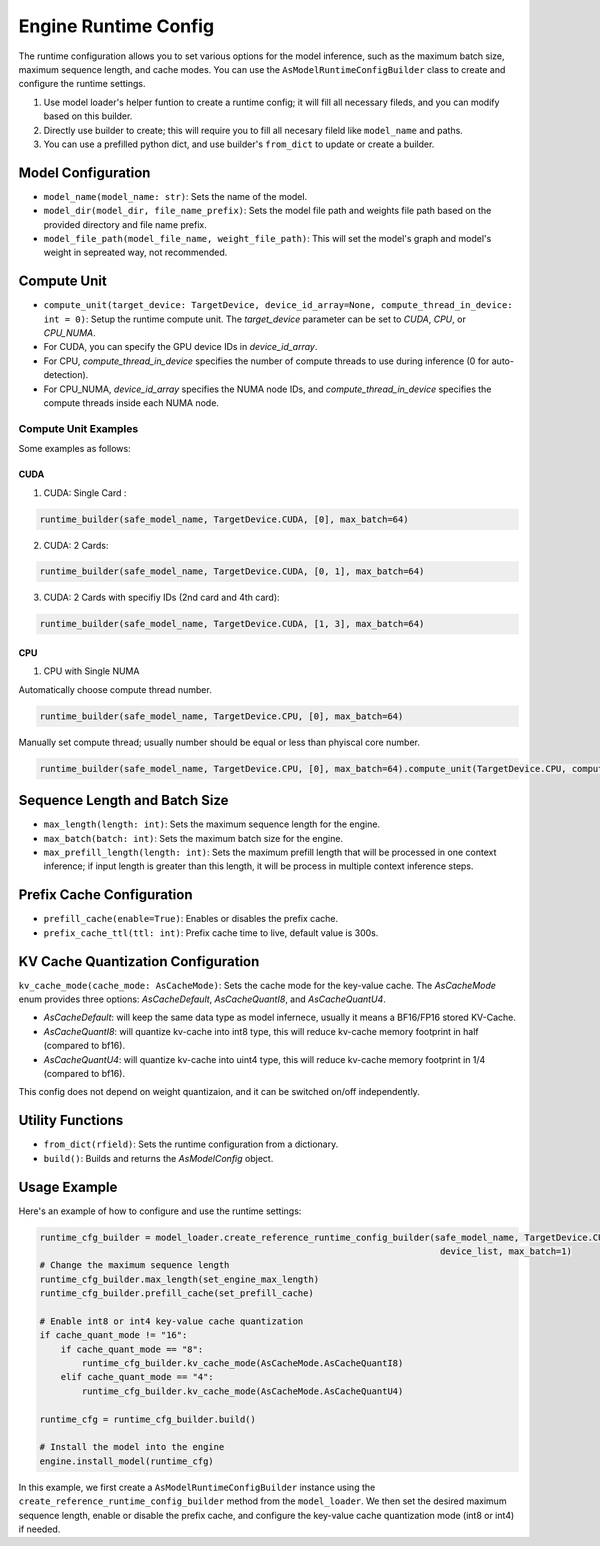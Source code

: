 =====================
Engine Runtime Config
=====================

The runtime configuration allows you to set various options for the model inference, such as the maximum batch size, maximum sequence length, and cache modes. You can use the ``AsModelRuntimeConfigBuilder`` class to create and configure the runtime settings.

1. Use model loader's helper funtion to create a runtime config; it will fill all necessary fileds, and you can modify based on this builder.
2. Directly use builder to create; this will require you to fill all necesary fileld like ``model_name`` and paths.
3. You can use a prefilled python dict, and use builder's ``from_dict`` to update or create a builder.

Model Configuration
-------------------

- ``model_name(model_name: str)``: Sets the name of the model.
- ``model_dir(model_dir, file_name_prefix)``: Sets the model file path and weights file path based on the provided directory and file name prefix.
- ``model_file_path(model_file_name, weight_file_path)``: This will set the model's graph and model's weight in sepreated way, not recommended.

Compute Unit
------------

- ``compute_unit(target_device: TargetDevice, device_id_array=None, compute_thread_in_device: int = 0)``: Setup the runtime compute unit. The `target_device` parameter can be set to `CUDA`, `CPU`, or `CPU_NUMA`.

- For CUDA, you can specify the GPU device IDs in `device_id_array`.

- For CPU, `compute_thread_in_device` specifies the number of compute threads to use during inference (0 for auto-detection).

- For CPU_NUMA, `device_id_array` specifies the NUMA node IDs, and `compute_thread_in_device` specifies the compute threads inside each NUMA node.

Compute Unit Examples
^^^^^^^^^^^^^^^^^^^^^

Some examples as follows:

CUDA
....

1. CUDA: Single Card :

.. code-blocK:: python

    runtime_builder(safe_model_name, TargetDevice.CUDA, [0], max_batch=64)

2. CUDA: 2 Cards:

.. code-blocK:: python

    runtime_builder(safe_model_name, TargetDevice.CUDA, [0, 1], max_batch=64)

3. CUDA: 2 Cards with specifiy IDs (2nd card and 4th card):

.. code-blocK:: python

    runtime_builder(safe_model_name, TargetDevice.CUDA, [1, 3], max_batch=64)

CPU
...

1. CPU with Single NUMA

Automatically choose compute thread number.

.. code-blocK:: python

    runtime_builder(safe_model_name, TargetDevice.CPU, [0], max_batch=64)


Manually set compute thread; usually number should be equal or less than phyiscal core number.

.. code-blocK:: python

    runtime_builder(safe_model_name, TargetDevice.CPU, [0], max_batch=64).compute_unit(TargetDevice.CPU, compute_thread_in_device=32)

Sequence Length and Batch Size
------------------------------

- ``max_length(length: int)``: Sets the maximum sequence length for the engine.
- ``max_batch(batch: int)``: Sets the maximum batch size for the engine.
- ``max_prefill_length(length: int)``: Sets the maximum prefill length that will be processed in one context inference; if input length is greater than
  this length, it will be process in multiple context inference steps.

Prefix Cache Configuration
--------------------------

- ``prefill_cache(enable=True)``: Enables or disables the prefix cache.
- ``prefix_cache_ttl(ttl: int)``: Prefix cache time to live, default value is 300s.

KV Cache Quantization Configuration
-----------------------------------

``kv_cache_mode(cache_mode: AsCacheMode)``: Sets the cache mode for the key-value cache. The `AsCacheMode` enum provides three options: `AsCacheDefault`, `AsCacheQuantI8`, and `AsCacheQuantU4`.

- `AsCacheDefault`: will keep the same data type as model infernece, usually it means a BF16/FP16 stored KV-Cache.

- `AsCacheQuantI8`: will quantize kv-cache into int8 type, this will reduce kv-cache memory footprint in half (compared to bf16).

- `AsCacheQuantU4`: will quantize kv-cache into uint4 type, this will reduce kv-cache memory footprint in 1/4 (compared to bf16).

This config does not depend on weight quantizaion, and it can be switched on/off independently.

Utility Functions
-----------------

- ``from_dict(rfield)``: Sets the runtime configuration from a dictionary.
- ``build()``: Builds and returns the `AsModelConfig` object.

Usage Example
-------------

Here's an example of how to configure and use the runtime settings:

.. code-block:: python

    runtime_cfg_builder = model_loader.create_reference_runtime_config_builder(safe_model_name, TargetDevice.CUDA,
                                                                                device_list, max_batch=1)
    # Change the maximum sequence length
    runtime_cfg_builder.max_length(set_engine_max_length)
    runtime_cfg_builder.prefill_cache(set_prefill_cache)

    # Enable int8 or int4 key-value cache quantization
    if cache_quant_mode != "16":
        if cache_quant_mode == "8":
            runtime_cfg_builder.kv_cache_mode(AsCacheMode.AsCacheQuantI8)
        elif cache_quant_mode == "4":
            runtime_cfg_builder.kv_cache_mode(AsCacheMode.AsCacheQuantU4)

    runtime_cfg = runtime_cfg_builder.build()

    # Install the model into the engine
    engine.install_model(runtime_cfg)

In this example, we first create a ``AsModelRuntimeConfigBuilder`` instance using the ``create_reference_runtime_config_builder`` method from the ``model_loader``. We then set the desired maximum sequence length, enable or disable the prefix cache, and configure the key-value cache quantization mode (int8 or int4) if needed.